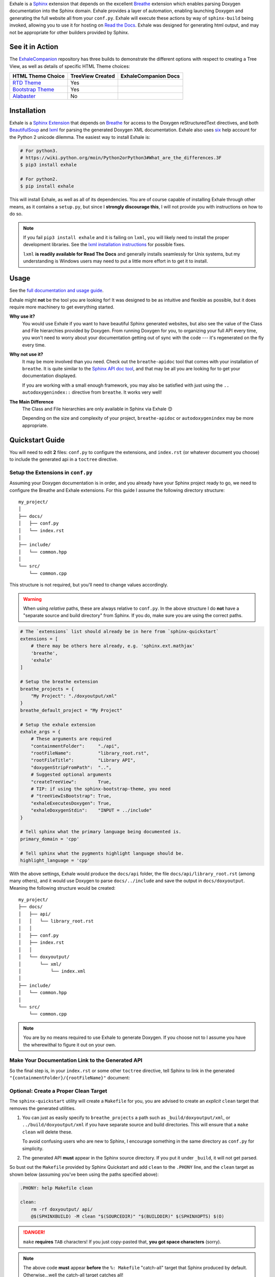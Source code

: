 Exhale is a `Sphinx <https://www.sphinx-doc.org/en/stable/>`_ extension that depends on
the excellent `Breathe`_ extension which enables parsing Doxygen documentation into the
Sphinx domain.  Exhale provides a layer of automation, enabling launching Doxygen and
generating the full website all from your ``conf.py``.  Exhale will execute these
actions by way of ``sphinx-build`` being invoked, allowing you to use it for hosting on
`Read the Docs <https://readthedocs.org/>`_.  Exhale was designed for generating html
output, and may not be appropriate for other builders provided by Sphinx.

.. _Breathe: https://breathe.readthedocs.io/en/latest

.. end_exhale_long_desc

See it in Action
----------------------------------------------------------------------------------------

.. begin_in_action

The `ExhaleCompanion <companion_>`_ repository has three builds to demonstrate the
different options with respect to creating a Tree View, as well as details of specific
HTML Theme choices:

+------------------------------+------------------+----------------------+
| HTML Theme Choice            | TreeView Created | ExhaleCompanion Docs |
+==============================+==================+======================+
| `RTD Theme <rtd_>`_          | Yes              | |docs|               |
+------------------------------+------------------+----------------------+
| `Bootstrap Theme <bstrap_>`_ | Yes              | |bootstrap|          |
+------------------------------+------------------+----------------------+
| `Alabaster`_                 | No               | |alabaster|          |
+------------------------------+------------------+----------------------+

.. _companion:  https://github.com/svenevs/exhale-companion

.. _rtd:       https://docs.readthedocs.io/en/latest/theme.html
.. _bstrap:    https://ryan-roemer.github.io/sphinx-bootstrap-theme/
.. _alabaster: https://alabaster.readthedocs.io/en/latest/

.. |docs| image:: https://readthedocs.org/projects/my-favorite-documentation-test/badge/?version=latest
   :target: https://my-favorite-documentation-test.readthedocs.io/en/latest/

.. |bootstrap| image:: https://readthedocs.org/projects/my-favorite-documentation-test/badge/?version=bootstrap
   :target: https://my-favorite-documentation-test.readthedocs.io/en/bootstrap

.. |alabaster| image:: https://readthedocs.org/projects/my-favorite-documentation-test/badge/?version=alabaster
   :target: https://my-favorite-documentation-test.readthedocs.io/en/alabaster

.. end_in_action

.. begin_installation

Installation
----------------------------------------------------------------------------------------

Exhale is a `Sphinx Extension`__ that depends on `Breathe`_ for access to the Doxygen
reStructuredText directives, and both `BeautifulSoup`_ and `lxml`_ for parsing the
generated Doxygen XML documentation.  Exhale also uses `six`_ help account for the
Python 2 unicode dilemma.  The easiest way to install Exhale is:

__ https://www.sphinx-doc.org/en/stable/extensions.html

.. _BeautifulSoup: https://www.crummy.com/software/BeautifulSoup/bs4/doc/
.. _lxml: https://lxml.de/
.. _six: https://pythonhosted.org/six/

.. code-block:: bash

   # For python3.
   # https://wiki.python.org/moin/Python2orPython3#What_are_the_differences.3F
   $ pip3 install exhale

   # For python2.
   $ pip install exhale

This will install Exhale, as well as all of its dependencies.  You are of course capable
of installing Exhale through other means, as it contains a ``setup.py``, but since I
**strongly discourage this**, I will not provide you with instructions on how to do so.

.. note::

   If you fail ``pip3 install exhale`` and it is failing on ``lxml``, you will likely
   need to install the proper development libraries.  See the
   `lxml installation instructions`__ for possible fixes.

   ``lxml`` **is readily available for Read The Docs** and generally installs
   seamlessly for Unix systems, but my understanding is Windows users may need to put a
   little more effort in to get it to install.

   __ https://lxml.de/installation.html

.. end_installation

Usage
----------------------------------------------------------------------------------------

See the `full documentation and usage guide`__.

__ https://exhale.readthedocs.io/en/latest

.. begin_exhale_is_it_for_me

Exhale might **not** be the tool you are looking for!  It was designed to be as
intuitive and flexible as possible, but it does require more machinery to get
everything started.

**Why use it?**
    You would use Exhale if you want to have beautiful Sphinx generated websites, but
    also see the value of the Class and File hierarchies provided by Doxygen.  From
    running Doxygen for you, to organizing your full API every time, you won't need to
    worry about your documentation getting out of sync with the code --- it's
    regenerated on the fly every time.

**Why not use it?**
    It may be more involved than you need.  Check out the ``breathe-apidoc`` tool
    that comes with your installation of ``breathe``.  It is quite similar to the
    `Sphinx API doc tool <https://www.sphinx-doc.org/en/stable/man/sphinx-apidoc.html>`_,
    and that may be all you are looking for to get your documentation displayed.

    If you are working with a small enough framework, you may also be satisfied with
    just using the ``.. autodoxygenindex::`` directive from ``breathe``.  It works very
    well!

**The Main Difference**
    The Class and File hierarchies are only available in Sphinx via Exhale 😊

    Depending on the size and complexity of your project, ``breathe-apidoc`` or
    ``autodoxygenindex`` may be more appropriate.

.. end_exhale_is_it_for_me

.. begin_quickstart_guide

Quickstart Guide
----------------------------------------------------------------------------------------

You will need to edit **2** files: ``conf.py`` to configure the extensions, and
``index.rst`` (or whatever document you choose) to include the generated api in a
``toctree`` directive.

Setup the Extensions in ``conf.py``
****************************************************************************************

Assuming your Doxygen documentation is in order, and you already have your Sphinx
project ready to go, we need to configure the Breathe and Exhale extensions.  For this
guide I assume the following directory structure::

    my_project/
    │
    ├── docs/
    │   ├── conf.py
    │   └── index.rst
    │
    ├── include/
    │   └── common.hpp
    │
    └── src/
        └── common.cpp

This structure is not required, but you'll need to change values accordingly.

.. warning::

   When using *relative* paths, these are always relative to ``conf.py``.  In the above
   structure I do **not** have a "separate source and build directory" from Sphinx.  If
   you do, make sure you are using the correct paths.

.. code-block:: py

   # The `extensions` list should already be in here from `sphinx-quickstart`
   extensions = [
       # there may be others here already, e.g. 'sphinx.ext.mathjax'
       'breathe',
       'exhale'
   ]

   # Setup the breathe extension
   breathe_projects = {
       "My Project": "./doxyoutput/xml"
   }
   breathe_default_project = "My Project"

   # Setup the exhale extension
   exhale_args = {
       # These arguments are required
       "containmentFolder":     "./api",
       "rootFileName":          "library_root.rst",
       "rootFileTitle":         "Library API",
       "doxygenStripFromPath":  "..",
       # Suggested optional arguments
       "createTreeView":        True,
       # TIP: if using the sphinx-bootstrap-theme, you need
       # "treeViewIsBootstrap": True,
       "exhaleExecutesDoxygen": True,
       "exhaleDoxygenStdin":    "INPUT = ../include"
   }

   # Tell sphinx what the primary language being documented is.
   primary_domain = 'cpp'

   # Tell sphinx what the pygments highlight language should be.
   highlight_language = 'cpp'

With the above settings, Exhale would produce the ``docs/api`` folder, the file
``docs/api/library_root.rst`` (among many others), and it would use Doxygen to parse
``docs/../include`` and save the output in ``docs/doxyoutput``.  Meaning the following
structure would be created::

    my_project/
    ├── docs/
    │   ├── api/
    │   │   └── library_root.rst
    │   │
    │   ├── conf.py
    │   ├── index.rst
    │   │
    │   └── doxyoutput/
    │       └── xml/
    │           └── index.xml
    │
    ├── include/
    │   └── common.hpp
    │
    └── src/
        └── common.cpp

.. note::

   You are by no means required to use Exhale to generate Doxygen.  If you choose not to
   I assume you have the wherewithal to figure it out on your own.

Make Your Documentation Link to the Generated API
****************************************************************************************

So the final step is, in your ``index.rst`` or some other ``toctree`` directive, tell
Sphinx to link in the generated ``"{containmentFolder}/{rootFileName}"`` document:

.. raw:: html

   <div class="highlight-rest">
     <div class="highlight">
       <pre>
   .. toctree::
      :maxdepth: 2

      about
      <b>api/library_root</b></pre>
     </div>
   </div>

.. _quickstart_clean_target:

Optional: Create a Proper Clean Target
****************************************************************************************

The ``sphinx-quickstart`` utility will create a ``Makefile`` for you, you are advised
to create an *explicit* ``clean`` target that removes the generated utilities.

1. You can just as easily specify to ``breathe_projects`` a path such as
   ``_build/doxyoutput/xml``, or ``../build/doxyoutput/xml`` if you have separate source
   and build directories.  This will ensure that a ``make clean`` will delete these.

   To avoid confusing users who are new to Sphinx, I encourage something in the same
   directory as ``conf.py`` for simplicity.

2. The generated API **must** appear in the Sphinx source directory.  If you put it
   under ``_build``, it will not get parsed.

So bust out the ``Makefile`` provided by Sphinx Quickstart and add ``clean`` to the
``.PHONY`` line, and the ``clean`` target as shown below (assuming you've been using
the paths specified above):

.. code-block:: make

   .PHONY: help Makefile clean

   clean:
       rm -rf doxyoutput/ api/
       @$(SPHINXBUILD) -M clean "$(SOURCEDIR)" "$(BUILDDIR)" $(SPHINXOPTS) $(O)

.. danger::

   ``make`` **requires** ``TAB`` characters!  If you just copy-pasted that, **you got
   space characters** (sorry).

.. note::

   The above code **must** appear **before** the ``%: Makefile`` "catch-all" target that
   Sphinx produced by default.  Otherwise...well the catch-all target catches all!

.. end_quickstart_guide

Participate
----------------------------------------------------------------------------------------

If you find a problem or think there is something that should change, please submit an
issue (or pull request!) explaining what should change.  I made this because it was
something I really wanted, and felt the community at large could benefit from as well.
I put a lot of effort into making it flexible, but it is by no means perfect.

Roadmap
****************************************************************************************

There are some features I need to / want to implement this summer.  I'm open to
suggestions / ideas / things you would want to see in this library.  I'll be revamping
`exhale` this summer when I have a little more time.

The proposed changes are in the project `roadmap <project_roadmap_>`_.

.. _project_roadmap: https://github.com/svenevs/exhale/projects/1

Credit
----------------------------------------------------------------------------------------

.. begin_credit

This project could not exist without the already excellent tools available: Doxygen,
Sphinx, Breathe, and many others.  In particular, though, for the Tree View hierarchies
to be successful, I vendor copies of two excellent libraries that I make no claims to.
They are vendored with your installation of Exhale, in accordance with each project's
license:

1. For non-bootstrap, I used Stephen Morley's excellent and lightweight
   collapsibleLists_ including the sample CSS / images on that post.  He includes a
   generous `CC0 license <https://code.stephenmorley.org/about-this-site/copyright/>`_
   for these files, as well as the rest of his website.

   For every HTML Theme I have tried, except for ones using bootstrap, this library
   works reliably and consistently.  It matches the Sphinx RTD theme quite well, too!

2. For bootstrap, I used Jon Miles' comprehensive `bootstrap-treeview`__ library.  Jon
   Miles hosts this library using the
   `Apache v2 license <https://github.com/jonmiles/bootstrap-treeview/blob/master/LICENSE>`_.

   This library is exceptionally well thought out and enables an impressive amount of
   customization.  At this time, Exhale does not expose any of the available
   customizations.  If there is a specific one you'd like to see, please join the
   `discussion here <https://github.com/svenevs/exhale/issues/7>`_.

Both of these libraries and copies of their licenses can be found in the
`data folder of the source code <https://github.com/svenevs/exhale/tree/master/exhale/data>`_.

.. _collapsibleLists: https://code.stephenmorley.org/javascript/collapsible-lists/

__ https://github.com/jonmiles/bootstrap-treeview

.. end_credit

License
----------------------------------------------------------------------------------------

This project uses a BSD 3-clause license, in hopes that it will be accessible to most
projects.  If you require a different license, please raise an issue and I will consider
a dual license.

The full license is
`available here <https://github.com/svenevs/exhale/blob/master/LICENSE.md>`_.


